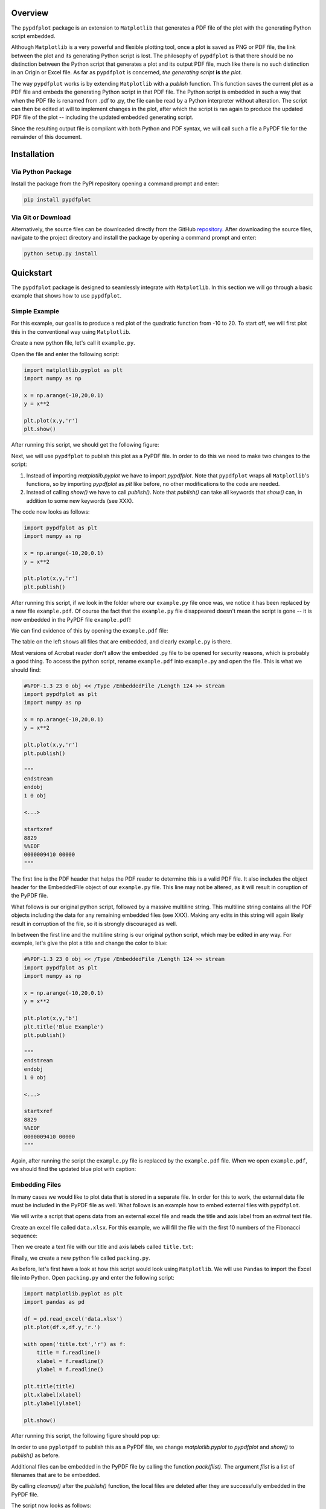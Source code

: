 
************
Overview
************

The ``pypdfplot`` package is an extension to ``Matplotlib`` that generates a PDF file of the plot with the generating Python script embedded.

Although ``Matplotlib`` is a very powerful and flexible plotting tool, once a plot is saved as PNG or PDF file, the link between the plot and its generating Python script is lost. The philosophy of ``pypdfplot`` is that there should be no distinction between the Python script that generates a plot and its output PDF file, much like there is no such distinction in an Origin or Excel file. As far as ``pypdfplot`` is concerned, *the generating script* **is** *the plot.*


The way ``pypdfplot`` works is by extending ``Matplotlib`` with a *publish* function. This function saves the current plot as a PDF file and embeds the generating Python script in that PDF file. The Python script is embedded in such a way that when the PDF file is renamed from .pdf to .py, the file can be read by a Python interpreter without alteration. The script can then be edited at will to implement changes in the plot, after which the script is ran again to produce the updated PDF file of the plot -- including the updated embedded generating script. 

Since the resulting output file is compliant with both Python and PDF syntax, we will call such a file a PyPDF file for the remainder of this document.



************
Installation
************

Via Python Package
==================

Install the package from the PyPI repository opening a command prompt and enter:

.. code:: bash

    pip install pypdfplot


Via Git or Download
===================

Alternatively, the source files can be downloaded directly from the GitHub `repository <https://github.com/dcmvdbekerom/pypdfplot>`__. After downloading the source files, navigate to the project directory and install the package by opening a command prompt and enter:

.. code:: bash

    python setup.py install

************
Quickstart
************

The ``pypdfplot`` package is designed to seamlessly integrate with ``Matplotlib``.
In this section we will go through a basic example that shows how to use ``pypdfplot``.

Simple Example
==============

For this example, our goal is to produce a red plot of the quadratic function from -10 to 20.
To start off, we will first plot this in the conventional way using ``Matplotlib``.

Create a new python file, let's call it ``example.py``. 

Open the file and enter the following script:

.. code:: python

    import matplotlib.pyplot as plt
    import numpy as np
    
    x = np.arange(-10,20,0.1)
    y = x**2
    
    plt.plot(x,y,'r')
    plt.show()
	
After running this script, we should get the following figure:

.. image:: _static/plot.png

Next, we will use ``pypdfplot`` to publish this plot as a PyPDF file. 
In order to do this we need to make two changes to the script:

1. Instead of importing *matplotlib.pyplot* we have to import *pypdfplot*. Note that ``pypdfplot`` wraps all ``Matplotlib``'s functions, so by importing *pypdfplot* as *plt* like before, no other modifications to the code are needed.

2. Instead of calling *show()* we have to call *publish()*. Note that *publish()* can take all keywords that *show()* can, in addition to some new keywords (see XXX).

The code now looks as follows:

.. code:: python

    import pypdfplot as plt
    import numpy as np
    
    x = np.arange(-10,20,0.1)
    y = x**2
    
    plt.plot(x,y,'r')
    plt.publish()

After running this script, if we look in the folder where our ``example.py`` file once was, we notice it has been replaced by a new file ``example.pdf``.
Of course the fact that the ``example.py`` file disappeared doesn't mean the script is gone -- it is now embedded in the PyPDF file ``example.pdf``!

We can find evidence of this by opening the ``example.pdf`` file:

.. image:: _static/plot_pdf.png

The table on the left shows all files that are embedded, and clearly ``example.py`` is there.

Most versions of Acrobat reader don't allow the embedded .py file to be opened for security reasons, which is probably a good thing.
To access the python script, rename ``example.pdf`` into ``example.py`` and open the file.
This is what we should find:

.. code:: python

    #%PDF-1.3 23 0 obj << /Type /EmbeddedFile /Length 124 >> stream
    import pypdfplot as plt
    import numpy as np
    
    x = np.arange(-10,20,0.1)
    y = x**2
    
    plt.plot(x,y,'r')
    plt.publish()
    
    """
    endstream
    endobj
    1 0 obj
    
    <...>
    
    startxref
    8829
    %%EOF
    0000009410 00000 
    """

The first line is the PDF header that helps the PDF reader to determine this is a valid PDF file.
It also includes the object header for the EmbeddedFile object of our ``example.py`` file. 
This line may not be altered, as it will result in coruption of the PyPDF file.

What follows is our original python script, followed by a massive multiline string. 
This multiline string contains all the PDF objects including the data for any remaining embedded files (see XXX).
Making any edits in this string will again likely result in corruption of the file, so it is strongly discouraged as well.

In between the first line and the multiline string is our original python script, which may be edited in any way.
For example, let's give the plot a title and change the color to blue:

.. code:: python

    #%PDF-1.3 23 0 obj << /Type /EmbeddedFile /Length 124 >> stream
    import pypdfplot as plt
    import numpy as np
    
    x = np.arange(-10,20,0.1)
    y = x**2
    
    plt.plot(x,y,'b')
    plt.title('Blue Example')
    plt.publish()
    
    """
    endstream
    endobj
    1 0 obj
    
    <...>
    
    startxref
    8829
    %%EOF
    0000009410 00000 
    """
	
Again, after running the script the ``example.py`` file is replaced by the ``example.pdf`` file.
When we open ``example.pdf``, we should find the updated blue plot with caption:

.. image:: _static/plot_pdf2.png


Embedding Files
===============

In many cases we would like to plot data that is stored in a separate file.
In order for this to work, the external data file must be included in the PyPDF file as well.
What follows is an example how to embed external files with ``pypdfplot``.

We will write a script that opens data from an external excel file and reads the title and axis label from an extrnal text file.

Create an excel file called ``data.xlsx``.
For this example, we will fill the file with the first 10 numbers of the Fibonacci sequence:

.. image:: _static/excel_data.png

Then we create a text file with our title and axis labels called ``title.txt``:

.. image:: _static/notepad_title.png

Finally, we create a new python file called ``packing.py``. 

As before, let's first have a look at how this script would look using ``Matplotlib``.
We will use ``Pandas`` to import the Excel file into Python.
Open ``packing.py`` and enter the following script:

.. code:: python

    import matplotlib.pyplot as plt
    import pandas as pd
    
    df = pd.read_excel('data.xlsx')
    plt.plot(df.x,df.y,'r.')

    with open('title.txt','r') as f:
        title = f.readline()
        xlabel = f.readline()
        ylabel = f.readline()

    plt.title(title)
    plt.xlabel(xlabel)
    plt.ylabel(ylabel)

    plt.show()

After running this script, the following figure should pop up:

.. image:: _static/plot2.png

In order to use ``pyplotpdf`` to publish this as a PyPDF file, we change *matplotlib.pyplot* to *pypdfplot* and *show()* to *publish()* as before.

Additional files can be embedded in the PyPDF file by calling the function *pack(flist)*. The argument *flist* is a list of filenames that are to be embedded.

By calling *cleanup()* after the *publish()* function, the local files are deleted after they are successfully embedded in the PyPDF file.

The script now looks as follows:

.. code:: python

    import pypdfplot as plt
    import pandas as pd
    
    df = pd.read_excel('data.xlsx')
    plt.plot(df.x,df.y,'r.')

    with open('title.txt','r') as f:
        title = f.readline()
        xlabel = f.readline()
        ylabel = f.readline()

    plt.title(title)
    plt.xlabel(xlabel)
    plt.ylabel(ylabel)

    plt.pack(['data.xlsx',
              'title.txt'])

    plt.publish()
    plt.cleanup()

After running the script, the output file ``packing.pdf`` is generated and all three files ``packing.py``, ``data.xlsx``, and ``title.txt`` are deleted after being embedded in ``packing.pdf``.
This can be confirmed by opening ``packing.pdf``:

.. image:: _static/plot_pdf3.png

To maximize integration with ``Matplotlib``, the PyPDF file is checked for embedded files at the time the ``pypdfplot`` package is imported. If embedded files are found, they are extracted provided there are no local files with the same filename. If a local file is found with the same filename, it is assumed this is a more recent version (e.g. a file that was extracted and then updated), and should therefore have precedence over the embedded file.

In case you want to keep the files that are extracted from the PyPDF file, simply comment out the *cleanup()* function.


************************
PyPDF File specification
************************

The file generated by pypdfplot is both a PDF file and a Python file.
It would be more accurately to describe it as the intersection of both speficifications, i.e. a PyPDF file.

************
Classes
************

Description of the two classes


************
Changelog
************

Here we list all changes
